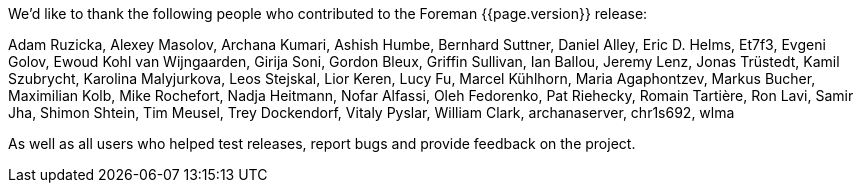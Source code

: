We'd like to thank the following people who contributed to the Foreman {{page.version}} release:

Adam Ruzicka, Alexey Masolov, Archana Kumari, Ashish Humbe, Bernhard Suttner, Daniel Alley, Eric D. Helms, Et7f3, Evgeni Golov, Ewoud Kohl van Wijngaarden, Girija Soni, Gordon Bleux, Griffin Sullivan, Ian Ballou, Jeremy Lenz, Jonas Trüstedt, Kamil Szubrycht, Karolina Malyjurkova, Leos Stejskal, Lior Keren, Lucy Fu, Marcel Kühlhorn, Maria Agaphontzev, Markus Bucher, Maximilian Kolb, Mike Rochefort, Nadja Heitmann, Nofar Alfassi, Oleh Fedorenko, Pat Riehecky, Romain Tartière, Ron Lavi, Samir Jha, Shimon Shtein, Tim Meusel, Trey Dockendorf, Vitaly Pyslar, William Clark, archanaserver, chr1s692, wlma

As well as all users who helped test releases, report bugs and provide feedback on the project.
